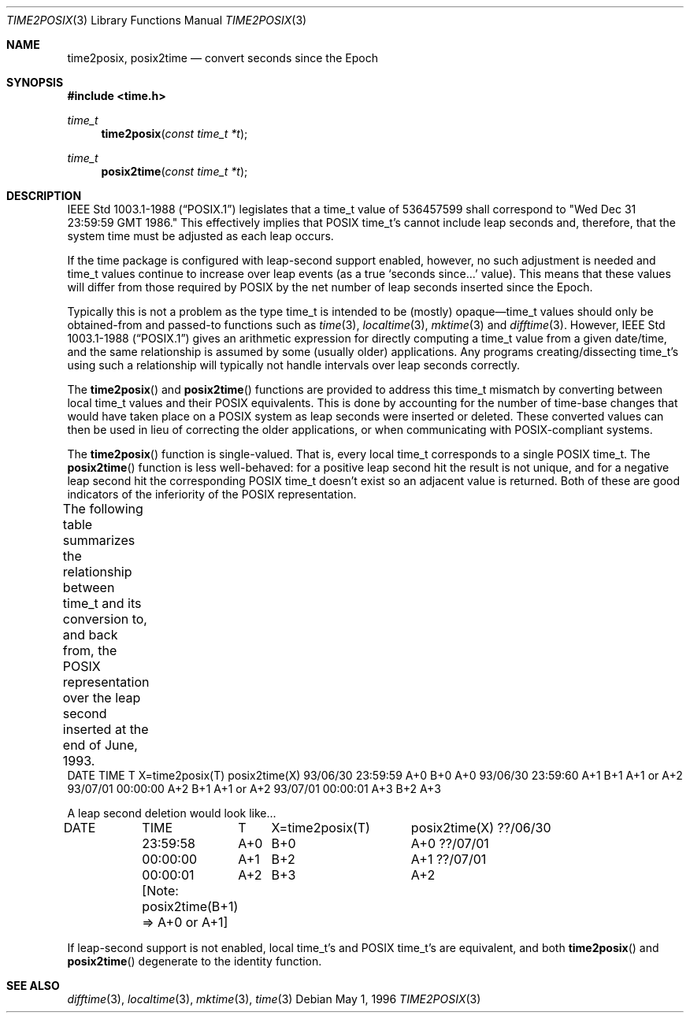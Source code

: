 .Dd May 1, 1996
.Dt TIME2POSIX 3
.Os
.Sh NAME
.Nm time2posix ,
.Nm posix2time
.Nd convert seconds since the Epoch
.Sh SYNOPSIS
.Fd #include <time.h>
.Ft time_t
.Fn time2posix "const time_t *t"
.Ft time_t
.Fn posix2time "const time_t *t"
.Sh DESCRIPTION
.St -p1003.1-88
legislates that a time_t value of
536457599 shall correspond to "Wed Dec 31 23:59:59 GMT 1986."
This effectively implies that POSIX time_t's cannot include leap
seconds and,
therefore,
that the system time must be adjusted as each leap occurs.
.Pp
If the time package is configured with leap-second support
enabled,
however,
no such adjustment is needed and
time_t values continue to increase over leap events
(as a true `seconds since...' value).
This means that these values will differ from those required by POSIX
by the net number of leap seconds inserted since the Epoch.
.Pp
Typically this is not a problem as the type time_t is intended
to be
(mostly)
opaque\(emtime_t values should only be obtained-from and
passed-to functions such as
.Xr time 3 ,
.Xr localtime 3 ,
.Xr mktime 3
and
.Xr difftime 3 .
However,
.St -p1003.1-88
gives an arithmetic
expression for directly computing a time_t value from a given date/time,
and the same relationship is assumed by some
(usually older)
applications.
Any programs creating/dissecting time_t's
using such a relationship will typically not handle intervals
over leap seconds correctly.
.Pp
The
.Fn time2posix
and
.Fn posix2time
functions are provided to address this time_t mismatch by converting
between local time_t values and their POSIX equivalents.
This is done by accounting for the number of time-base changes that
would have taken place on a POSIX system as leap seconds were inserted
or deleted.
These converted values can then be used in lieu of correcting the older
applications,
or when communicating with POSIX-compliant systems.
.Pp
The
.Fn time2posix
function is single-valued.
That is,
every local time_t
corresponds to a single POSIX time_t.
The
.Fn posix2time
function is less well-behaved:
for a positive leap second hit the result is not unique,
and for a negative leap second hit the corresponding
POSIX time_t doesn't exist so an adjacent value is returned.
Both of these are good indicators of the inferiority of the
POSIX representation.
.Pp
The following table summarizes the relationship between time_t
and its conversion to,
and back from,
the POSIX representation over the leap second inserted at the end of June,
1993.
.ta \w'93/06/30 'u +\w'23:59:59 'u +\w'A+0 'u +\w'X=time2posix(T) 'u
DATE	TIME	T	X=time2posix(T)	posix2time(X)
93/06/30	23:59:59	A+0	B+0	A+0
93/06/30	23:59:60	A+1	B+1	A+1 or A+2
93/07/01	00:00:00	A+2	B+1	A+1 or A+2
93/07/01	00:00:01	A+3	B+2	A+3

A leap second deletion would look like...

DATE	TIME	T	X=time2posix(T)	posix2time(X)
??/06/30	23:59:58	A+0	B+0	A+0
??/07/01	00:00:00	A+1	B+2	A+1
??/07/01	00:00:01	A+2	B+3	A+2
.Pp
	[Note: posix2time(B+1) => A+0 or A+1]
.Pp
If leap-second support is not enabled,
local time_t's and
POSIX time_t's are equivalent,
and both
.Fn time2posix
and
.Fn posix2time
degenerate to the identity function.
.Sh "SEE ALSO"
.Xr difftime 3 ,
.Xr localtime 3 ,
.Xr mktime 3 ,
.Xr time 3
